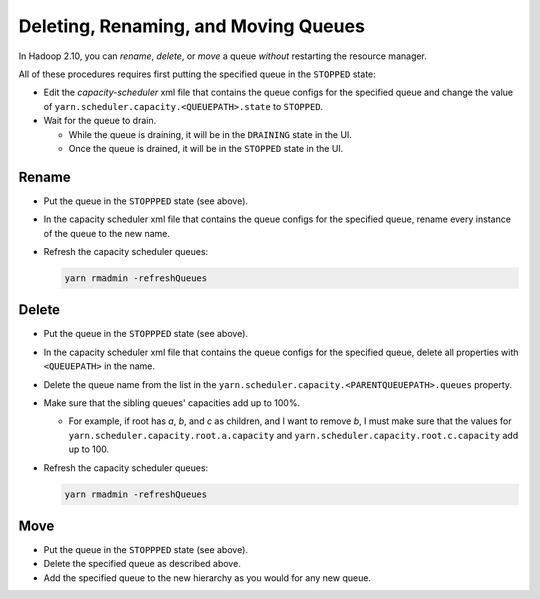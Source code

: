 ..  _yarn_runbook_queue-operations:

Deleting, Renaming, and Moving Queues
=====================================

In Hadoop 2.10, you can `rename`, `delete`, or `move` a queue *without*
restarting the resource manager.


All of these procedures requires first putting the specified queue in the
``STOPPED`` state:

- Edit the `capacity-scheduler` xml file that contains the queue configs for the
  specified queue and change the value of
  ``yarn.scheduler.capacity.<QUEUEPATH>.state`` to ``STOPPED``.
- Wait for the queue to drain.
  
  - While the queue is draining, it will be in the ``DRAINING`` state in the UI.
  - Once the queue is drained, it will be in the ``STOPPED`` state in the UI.


Rename
------

- Put the queue in the ``STOPPPED`` state (see above).
- In the capacity scheduler xml file that contains the queue configs for the
  specified queue, rename every instance of the queue to the new name.
- Refresh the capacity scheduler queues:
  
  .. code-block:: bash
  
     yarn rmadmin -refreshQueues


Delete
------

- Put the queue in the ``STOPPPED`` state (see above).
- In the capacity scheduler xml file that contains the queue configs for the
  specified queue, delete all properties with ``<QUEUEPATH>`` in the name.
- Delete the queue name from the list in the
  ``yarn.scheduler.capacity.<PARENTQUEUEPATH>.queues`` property.
- Make sure that the sibling queues' capacities add up to 100%.
  
  - For example, if root has `a`, `b`, and `c` as children, and I want to
    remove `b`, I must make sure that the values for
    ``yarn.scheduler.capacity.root.a.capacity`` and
    ``yarn.scheduler.capacity.root.c.capacity`` add up to 100.

- Refresh the capacity scheduler queues:

  .. code-block:: bash
  
     yarn rmadmin -refreshQueues

Move
----

- Put the queue in the ``STOPPPED`` state (see above).
- Delete the specified queue as described above.
- Add the specified queue to the new hierarchy as you would for any new queue.